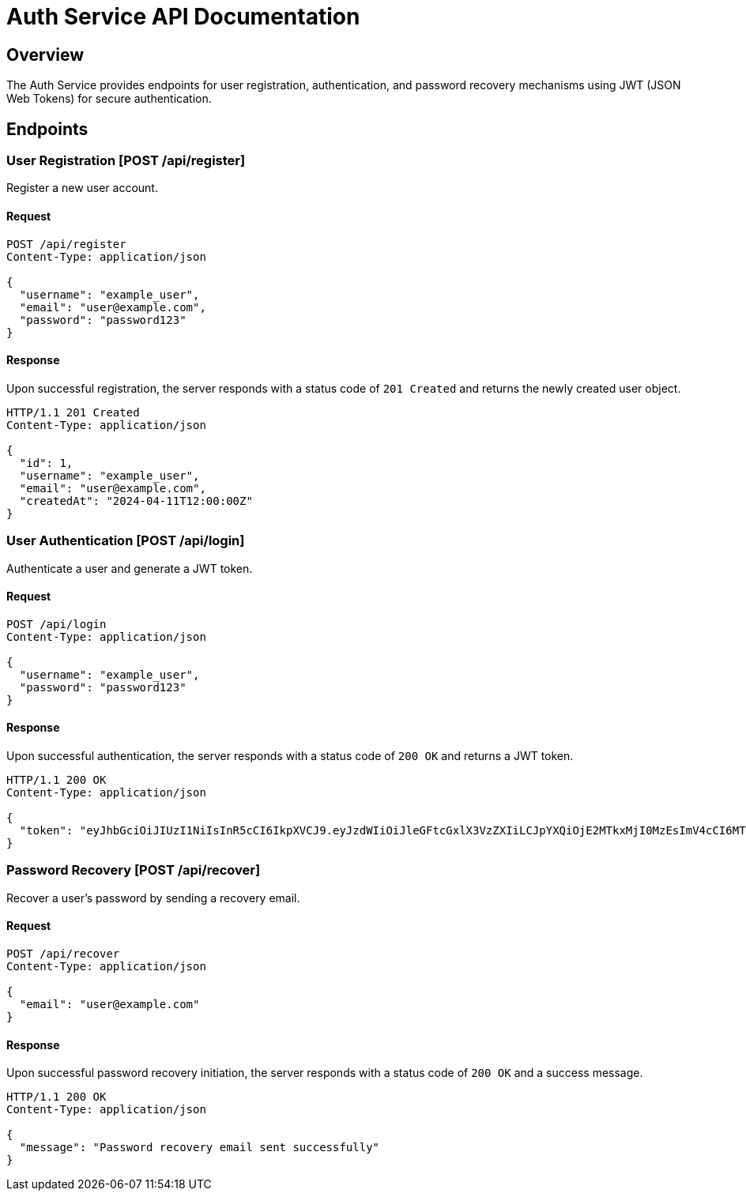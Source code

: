= Auth Service API Documentation

== Overview

The Auth Service provides endpoints for user registration, authentication, and password recovery mechanisms using JWT (JSON Web Tokens) for secure authentication.

== Endpoints

=== User Registration [POST /api/register]

Register a new user account.

==== Request

[source,json]
----
POST /api/register
Content-Type: application/json

{
  "username": "example_user",
  "email": "user@example.com",
  "password": "password123"
}
----

==== Response

Upon successful registration, the server responds with a status code of `201 Created` and returns the newly created user object.

[source,json]
----
HTTP/1.1 201 Created
Content-Type: application/json

{
  "id": 1,
  "username": "example_user",
  "email": "user@example.com",
  "createdAt": "2024-04-11T12:00:00Z"
}
----

=== User Authentication [POST /api/login]

Authenticate a user and generate a JWT token.

==== Request

[source,json]
----
POST /api/login
Content-Type: application/json

{
  "username": "example_user",
  "password": "password123"
}
----

==== Response

Upon successful authentication, the server responds with a status code of `200 OK` and returns a JWT token.

[source,json]
----
HTTP/1.1 200 OK
Content-Type: application/json

{
  "token": "eyJhbGciOiJIUzI1NiIsInR5cCI6IkpXVCJ9.eyJzdWIiOiJleGFtcGxlX3VzZXIiLCJpYXQiOjE2MTkxMjI0MzEsImV4cCI6MTYxOTEyMjQ5MSwicm9sZXMiOlsiVVNFUiJdfQ.nhDwe5XdoXUErCDh_uybE07JETug2up5acDY4MkDB6M"
}
----

=== Password Recovery [POST /api/recover]

Recover a user's password by sending a recovery email.

==== Request

[source,json]
----
POST /api/recover
Content-Type: application/json

{
  "email": "user@example.com"
}
----

==== Response

Upon successful password recovery initiation, the server responds with a status code of `200 OK` and a success message.

[source,json]
----
HTTP/1.1 200 OK
Content-Type: application/json

{
  "message": "Password recovery email sent successfully"
}
----
